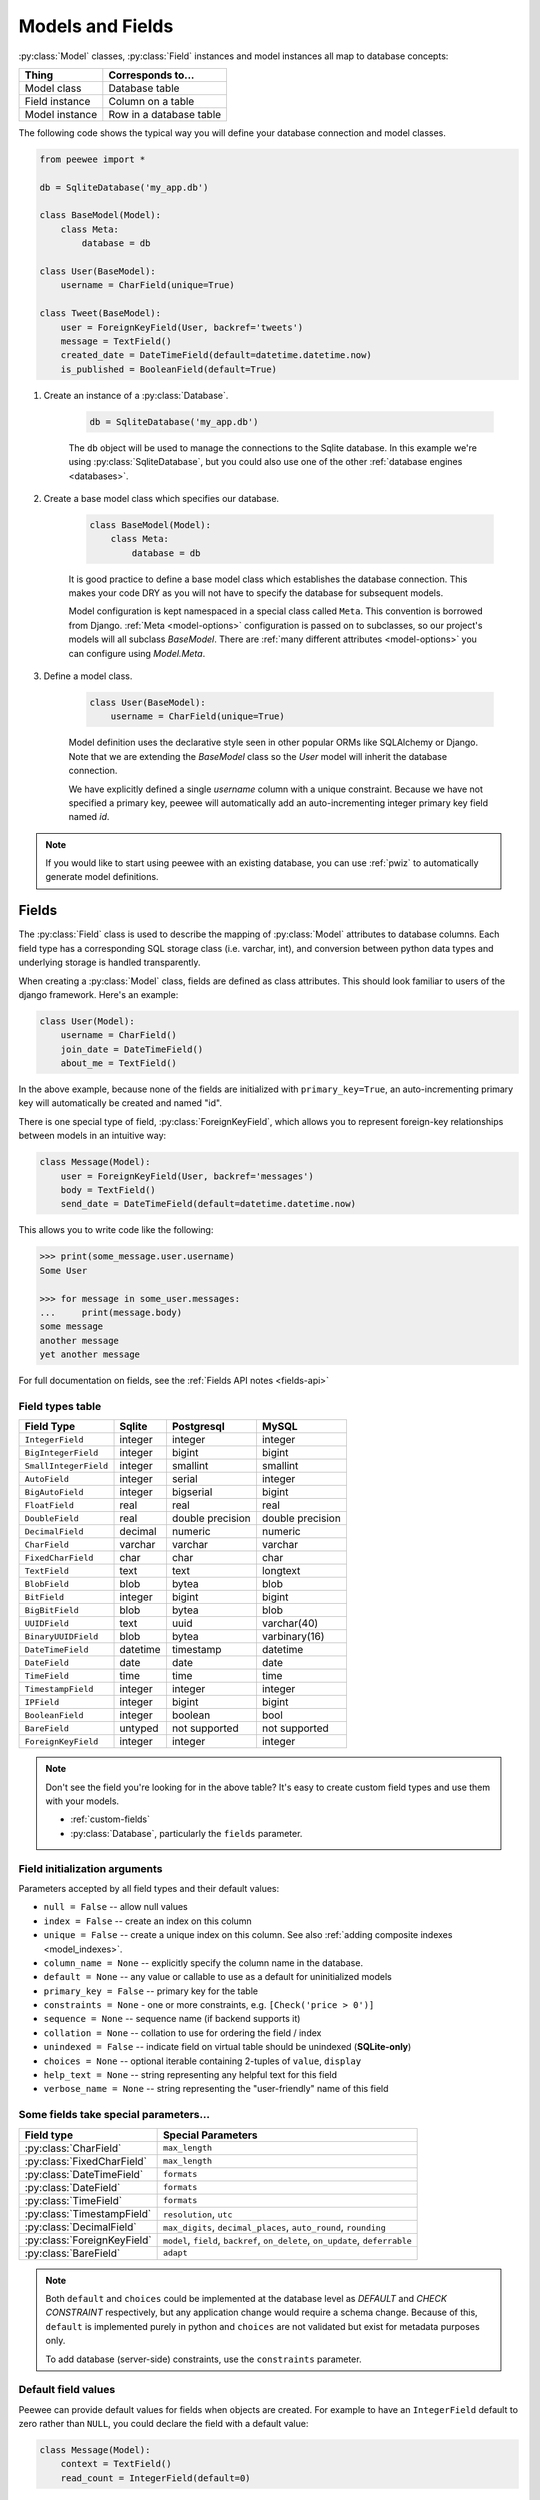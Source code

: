 .. _models:

Models and Fields
=================

:py:class:`Model` classes, :py:class:`Field` instances and model instances all
map to database concepts:

================= =================================
Thing             Corresponds to...
================= =================================
Model class       Database table
Field instance    Column on a table
Model instance    Row in a database table
================= =================================

The following code shows the typical way you will define your database
connection and model classes.

.. _blog-models:

.. code-block:: python

    from peewee import *

    db = SqliteDatabase('my_app.db')

    class BaseModel(Model):
        class Meta:
            database = db

    class User(BaseModel):
        username = CharField(unique=True)

    class Tweet(BaseModel):
        user = ForeignKeyField(User, backref='tweets')
        message = TextField()
        created_date = DateTimeField(default=datetime.datetime.now)
        is_published = BooleanField(default=True)

1. Create an instance of a :py:class:`Database`.

    .. code-block:: python

        db = SqliteDatabase('my_app.db')

    The ``db`` object will be used to manage the connections to the Sqlite
    database. In this example we're using :py:class:`SqliteDatabase`, but you
    could also use one of the other :ref:`database engines <databases>`.

2. Create a base model class which specifies our database.

    .. code-block:: python

        class BaseModel(Model):
            class Meta:
                database = db

    It is good practice to define a base model class which establishes the
    database connection. This makes your code DRY as you will not have to
    specify the database for subsequent models.

    Model configuration is kept namespaced in a special class called ``Meta``.
    This convention is borrowed from Django. :ref:`Meta <model-options>`
    configuration is passed on to subclasses, so our project's models will all
    subclass *BaseModel*. There are :ref:`many different attributes
    <model-options>` you can configure using *Model.Meta*.

3. Define a model class.

    .. code-block:: python

        class User(BaseModel):
            username = CharField(unique=True)

    Model definition uses the declarative style seen in other popular ORMs like
    SQLAlchemy or Django. Note that we are extending the *BaseModel* class so
    the *User* model will inherit the database connection.

    We have explicitly defined a single *username* column with a unique
    constraint. Because we have not specified a primary key, peewee will
    automatically add an auto-incrementing integer primary key field named
    *id*.

.. note::
    If you would like to start using peewee with an existing database, you can
    use :ref:`pwiz` to automatically generate model definitions.

.. _fields:

Fields
------

The :py:class:`Field` class is used to describe the mapping of
:py:class:`Model` attributes to database columns. Each field type has a
corresponding SQL storage class (i.e. varchar, int), and conversion between
python data types and underlying storage is handled transparently.

When creating a :py:class:`Model` class, fields are defined as class
attributes. This should look familiar to users of the django framework. Here's
an example:

.. code-block:: python

    class User(Model):
        username = CharField()
        join_date = DateTimeField()
        about_me = TextField()

In the above example, because none of the fields are initialized with
``primary_key=True``, an auto-incrementing primary key will automatically be
created and named "id".

There is one special type of field, :py:class:`ForeignKeyField`, which allows
you to represent foreign-key relationships between models in an intuitive way:

.. code-block:: python

    class Message(Model):
        user = ForeignKeyField(User, backref='messages')
        body = TextField()
        send_date = DateTimeField(default=datetime.datetime.now)

This allows you to write code like the following:

.. code-block:: python

    >>> print(some_message.user.username)
    Some User

    >>> for message in some_user.messages:
    ...     print(message.body)
    some message
    another message
    yet another message

For full documentation on fields, see the :ref:`Fields API notes <fields-api>`

.. _field_types_table:

Field types table
^^^^^^^^^^^^^^^^^

=====================   =================   =================   =================
Field Type              Sqlite              Postgresql          MySQL
=====================   =================   =================   =================
``IntegerField``        integer             integer             integer
``BigIntegerField``     integer             bigint              bigint
``SmallIntegerField``   integer             smallint            smallint
``AutoField``           integer             serial              integer
``BigAutoField``        integer             bigserial           bigint
``FloatField``          real                real                real
``DoubleField``         real                double precision    double precision
``DecimalField``        decimal             numeric             numeric
``CharField``           varchar             varchar             varchar
``FixedCharField``      char                char                char
``TextField``           text                text                longtext
``BlobField``           blob                bytea               blob
``BitField``            integer             bigint              bigint
``BigBitField``         blob                bytea               blob
``UUIDField``           text                uuid                varchar(40)
``BinaryUUIDField``     blob                bytea               varbinary(16)
``DateTimeField``       datetime            timestamp           datetime
``DateField``           date                date                date
``TimeField``           time                time                time
``TimestampField``      integer             integer             integer
``IPField``             integer             bigint              bigint
``BooleanField``        integer             boolean             bool
``BareField``           untyped             not supported       not supported
``ForeignKeyField``     integer             integer             integer
=====================   =================   =================   =================

.. note::
    Don't see the field you're looking for in the above table? It's easy to
    create custom field types and use them with your models.

    * :ref:`custom-fields`
    * :py:class:`Database`, particularly the ``fields`` parameter.

Field initialization arguments
^^^^^^^^^^^^^^^^^^^^^^^^^^^^^^

Parameters accepted by all field types and their default values:

* ``null = False`` -- allow null values
* ``index = False`` -- create an index on this column
* ``unique = False`` -- create a unique index on this column. See also :ref:`adding composite indexes <model_indexes>`.
* ``column_name = None`` -- explicitly specify the column name in the database.
* ``default = None`` -- any value or callable to use as a default for uninitialized models
* ``primary_key = False`` -- primary key for the table
* ``constraints = None`` - one or more constraints, e.g. ``[Check('price > 0')]``
* ``sequence = None`` -- sequence name (if backend supports it)
* ``collation = None`` -- collation to use for ordering the field / index
* ``unindexed = False`` -- indicate field on virtual table should be unindexed (**SQLite-only**)
* ``choices = None`` -- optional iterable containing 2-tuples of ``value``, ``display``
* ``help_text = None`` -- string representing any helpful text for this field
* ``verbose_name = None`` -- string representing the "user-friendly" name of this field

Some fields take special parameters...
^^^^^^^^^^^^^^^^^^^^^^^^^^^^^^^^^^^^^^

+--------------------------------+------------------------------------------------+
| Field type                     | Special Parameters                             |
+================================+================================================+
| :py:class:`CharField`          | ``max_length``                                 |
+--------------------------------+------------------------------------------------+
| :py:class:`FixedCharField`     | ``max_length``                                 |
+--------------------------------+------------------------------------------------+
| :py:class:`DateTimeField`      | ``formats``                                    |
+--------------------------------+------------------------------------------------+
| :py:class:`DateField`          | ``formats``                                    |
+--------------------------------+------------------------------------------------+
| :py:class:`TimeField`          | ``formats``                                    |
+--------------------------------+------------------------------------------------+
| :py:class:`TimestampField`     | ``resolution``, ``utc``                        |
+--------------------------------+------------------------------------------------+
| :py:class:`DecimalField`       | ``max_digits``, ``decimal_places``,            |
|                                | ``auto_round``, ``rounding``                   |
+--------------------------------+------------------------------------------------+
| :py:class:`ForeignKeyField`    | ``model``, ``field``, ``backref``,             |
|                                | ``on_delete``, ``on_update``, ``deferrable``   |
+--------------------------------+------------------------------------------------+
| :py:class:`BareField`          | ``adapt``                                      |
+--------------------------------+------------------------------------------------+

.. note::
    Both ``default`` and ``choices`` could be implemented at the database level
    as *DEFAULT* and *CHECK CONSTRAINT* respectively, but any application
    change would require a schema change. Because of this, ``default`` is
    implemented purely in python and ``choices`` are not validated but exist
    for metadata purposes only.

    To add database (server-side) constraints, use the ``constraints``
    parameter.

Default field values
^^^^^^^^^^^^^^^^^^^^

Peewee can provide default values for fields when objects are created. For
example to have an ``IntegerField`` default to zero rather than ``NULL``, you
could declare the field with a default value:

.. code-block:: python

    class Message(Model):
        context = TextField()
        read_count = IntegerField(default=0)

In some instances it may make sense for the default value to be dynamic. A
common scenario is using the current date and time. Peewee allows you to
specify a function in these cases, whose return value will be used when the
object is created. Note we only provide the function, we do not actually *call*
it:

.. code-block:: python

    class Message(Model):
        context = TextField()
        timestamp = DateTimeField(default=datetime.datetime.now)

.. note::
    If you are using a field that accepts a mutable type (`list`, `dict`, etc),
    and would like to provide a default, it is a good idea to wrap your default
    value in a simple function so that multiple model instances are not sharing
    a reference to the same underlying object:

    .. code-block:: python

        def house_defaults():
            return {'beds': 0, 'baths': 0}

        class House(Model):
            number = TextField()
            street = TextField()
            attributes = JSONField(default=house_defaults)

The database can also provide the default value for a field. While peewee does
not explicitly provide an API for setting a server-side default value, you can
use the ``constraints`` parameter to specify the server default:

.. code-block:: python

    class Message(Model):
        context = TextField()
        timestamp = DateTimeField(constraints=[SQL('DEFAULT CURRENT_TIMESTAMP')])

.. note::
    **Remember:** when using the ``default`` parameter, the values are set by
    Peewee rather than being a part of the actual table and column definition.

ForeignKeyField
^^^^^^^^^^^^^^^

:py:class:`ForeignKeyField` is a special field type that allows one model to
reference another. Typically a foreign key will contain the primary key of the
model it relates to (but you can specify a particular column by specifying a
``field``).

Foreign keys allow data to be `normalized <http://en.wikipedia.org/wiki/Database_normalization>`_.
In our example models, there is a foreign key from ``Tweet`` to ``User``. This
means that all the users are stored in their own table, as are the tweets, and
the foreign key from tweet to user allows each tweet to *point* to a particular
user object.

In peewee, accessing the value of a :py:class:`ForeignKeyField` will return the
entire related object, e.g.:

.. code-block:: python

    tweets = (Tweet
              .select(Tweet, User)
              .join(User)
              .order_by(Tweet.create_date.desc()))
    for tweet in tweets:
        print(tweet.user.username, tweet.message)

In the example above the ``User`` data was selected as part of the query. For
more examples of this technique, see the :ref:`Avoiding N+1 <nplusone>`
document.

If we did not select the ``User``, though, then an additional query would be
issued to fetch the associated ``User`` data:

.. code-block:: python

    tweets = Tweet.select().order_by(Tweet.create_date.desc())
    for tweet in tweets:
        # WARNING: an additional query will be issued for EACH tweet
        # to fetch the associated User data.
        print(tweet.user.username, tweet.message)

Sometimes you only need the associated primary key value from the foreign key
column. In this case, Peewee follows the convention established by Django, of
allowing you to access the raw foreign key value by appending ``"_id"`` to the
foreign key field's name:

.. code-block:: python

    tweets = Tweet.select()
    for tweet in tweets:
        # Instead of "tweet.user", we will just get the raw ID value stored
        # in the column.
        print(tweet.user_id, tweet.message)

:py:class:`ForeignKeyField` allows for a backreferencing property to be bound
to the target model. Implicitly, this property will be named ``classname_set``,
where ``classname`` is the lowercase name of the class, but can be overridden
using the parameter ``backref``:

.. code-block:: python

    class Message(Model):
        from_user = ForeignKeyField(User, backref='outbox')
        to_user = ForeignKeyField(User, backref='inbox')
        text = TextField()

    for message in some_user.outbox:
        # We are iterating over all Messages whose from_user is some_user.
        print(message)

    for message in some_user.inbox:
        # We are iterating over all Messages whose to_user is some_user
        print(message)


DateTimeField, DateField and TimeField
^^^^^^^^^^^^^^^^^^^^^^^^^^^^^^^^^^^^^^

The three fields devoted to working with dates and times have special properties
which allow access to things like the year, month, hour, etc.

:py:class:`DateField` has properties for:

* ``year``
* ``month``
* ``day``

:py:class:`TimeField` has properties for:

* ``hour``
* ``minute``
* ``second``

:py:class:`DateTimeField` has all of the above.

These properties can be used just like any other expression. Let's say we have
an events calendar and want to highlight all the days in the current month that
have an event attached:

.. code-block:: python

    # Get the current time.
    now = datetime.datetime.now()

    # Get days that have events for the current month.
    Event.select(Event.event_date.day.alias('day')).where(
        (Event.event_date.year == now.year) &
        (Event.event_date.month == now.month))

.. note::
    SQLite does not have a native date type, so dates are stored in formatted
    text columns. To ensure that comparisons work correctly, the dates need to
    be formatted so they are sorted lexicographically. That is why they are
    stored, by default, as ``YYYY-MM-DD HH:MM:SS``.

BitField and BigBitField
^^^^^^^^^^^^^^^^^^^^^^^^

The :py:class:`BitField` and :py:class:`BigBitField` are new as of 3.0.0. The
former provides a subclass of :py:class:`IntegerField` that is suitable for
storing feature toggles as an integer bitmask. The latter is suitable for
storing a bitmap for a large data-set, e.g. expressing membership or
bitmap-type data.

As an example of using :py:class:`BitField`, let's say we have a *Post* model
and we wish to store certain True/False flags about how the post. We could
store all these feature toggles in their own :py:class:`BooleanField` objects,
or we could use :py:class:`BitField` instead:

.. code-block:: python

    class Post(Model):
        content = TextField()
        flags = BitField()

        is_favorite = flags.flag(1)
        is_sticky = flags.flag(2)
        is_minimized = flags.flag(4)
        is_deleted = flags.flag(8)

Using these flags is quite simple:

.. code-block:: pycon

    >>> p = Post()
    >>> p.is_sticky = True
    >>> p.is_minimized = True
    >>> print(p.flags)  # Prints 4 | 2 --> "6"
    6
    >>> p.is_favorite
    False
    >>> p.is_sticky
    True

We can also use the flags on the Post class to build expressions in queries:

.. code-block:: python

    # Generates a WHERE clause that looks like:
    # WHERE (post.flags & 1 != 0)
    favorites = Post.select().where(Post.is_favorite)

    # Query for sticky + favorite posts:
    sticky_faves = Post.select().where(Post.is_sticky & Post.is_favorite)

Since the :py:class:`BitField` is stored in an integer, there is a maximum of
64 flags you can represent (64-bits is common size of integer column). For
storing arbitrarily large bitmaps, you can instead use :py:class:`BigBitField`,
which uses an automatically managed buffer of bytes, stored in a
:py:class:`BlobField`.

Example usage:

.. code-block:: python

    class Bitmap(Model):
        data = BigBitField()

    bitmap = Bitmap()

    # Sets the ith bit, e.g. the 1st bit, the 11th bit, the 63rd, etc.
    bits_to_set = (1, 11, 63, 31, 55, 48, 100, 99)
    for bit_idx in bits_to_set:
        bitmap.data.set_bit(bit_idx)

    # We can test whether a bit is set using "is_set":
    assert bitmap.data.is_set(11)
    assert not bitmap.data.is_set(12)

    # We can clear a bit:
    bitmap.data.clear_bit(11)
    assert not bitmap.data.is_set(11)

    # We can also "toggle" a bit. Recall that the 63rd bit was set earlier.
    assert bitmap.data.toggle_bit(63) is False
    assert bitmap.data.toggle_bit(63) is True
    assert bitmap.data.is_set(63)

BareField
^^^^^^^^^

The :py:class:`BareField` class is intended to be used only with SQLite. Since
SQLite uses dynamic typing and data-types are not enforced, it can be perfectly
fine to declare fields without *any* data-type. In those cases you can use
:py:class:`BareField`. It is also common for SQLite virtual tables to use
meta-columns or untyped columns, so for those cases as well you may wish to use
an untyped field (although for full-text search, you should use
:py:class:`SearchField` instead!).

:py:class:`BareField` accepts a special parameter ``adapt``. This parameter is
a function that takes a value coming from the database and converts it into the
appropriate Python type. For instance, if you have a virtual table with an
un-typed column but you know that it will return ``int`` objects, you can
specify ``adapt=int``.

Example:

.. code-block:: python

    db = SqliteDatabase(':memory:')

    class Junk(Model):
        anything = BareField()

        class Meta:
            database = db

    # Store multiple data-types in the Junk.anything column:
    Junk.create(anything='a string')
    Junk.create(anything=12345)
    Junk.create(anything=3.14159)

.. _custom-fields:

Creating a custom field
^^^^^^^^^^^^^^^^^^^^^^^

It is easy to add support for custom field types in peewee. In this example we
will create a UUID field for postgresql (which has a native UUID column type).

To add a custom field type you need to first identify what type of column the
field data will be stored in. If you just want to add python behavior atop,
say, a decimal field (for instance to make a currency field) you would just
subclass :py:class:`DecimalField`. On the other hand, if the database offers a
custom column type you will need to let peewee know. This is controlled by the
:py:attr:`Field.field_type` attribute.

.. note::
    Peewee ships with a :py:class:`UUIDField`, the following code is intended
    only as an example.

Let's start by defining our UUID field:

.. code-block:: python

    class UUIDField(Field):
        field_type = 'uuid'

We will store the UUIDs in a native UUID column. Since psycopg2 treats the data
as a string by default, we will add two methods to the field to handle:

* The data coming out of the database to be used in our application
* The data from our python app going into the database

.. code-block:: python

    import uuid

    class UUIDField(Field):
        field_type = 'uuid'

        def db_value(self, value):
            return value.hex  # convert UUID to hex string.

        def python_value(self, value):
            return uuid.UUID(value) # convert hex string to UUID

**This step is optional.** By default, the ``field_type`` value will be used
for the columns data-type in the database schema. If you need to support
multiple databases which use different data-types for your field-data, we need
to let the database know how to map this *uuid* label to an actual *uuid*
column type in the database. Specify the overrides in the :py:class:`Database` constructor:

  .. code-block:: python

      # Postgres, we use UUID data-type.
      db = PostgresqlDatabase('my_db', field_types={'uuid': 'uuid'})

      # Sqlite doesn't have a UUID type, so we use text type.
      db = SqliteDatabase('my_db', field_types={'uuid': 'text'})

That is it! Some fields may support exotic operations, like the postgresql
HStore field acts like a key/value store and has custom operators for things
like *contains* and *update*. You can specify :ref:`custom operations
<custom-operators>` as well. For example code, check out the source code for
the :py:class:`HStoreField`, in ``playhouse.postgres_ext``.

Field-naming conflicts
^^^^^^^^^^^^^^^^^^^^^^

:py:class:`Model` classes implement a number of class- and instance-methods,
for example :py:meth:`Model.save` or :py:meth:`Model.create`. If you declare a
field whose name coincides with a model method, it could cause problems.
Consider:

.. code-block:: python

    class LogEntry(Model):
        event = TextField()
        create = TimestampField()  # Uh-oh.
        update = TimestampField()  # Uh-oh.

To avoid this problem while still using the desired column name in the database
schema, explicitly specify the ``column_name`` while providing an alternative
name for the field attribute:

.. code-block:: python

    class LogEntry(Model):
        event = TextField()
        create_ = TimestampField(column_name='create')
        update_ = TimestampField(column_name='update')


Creating model tables
---------------------

In order to start using our models, its necessary to open a connection to the
database and create the tables first. Peewee will run the necessary *CREATE
TABLE* queries, additionally creating any constraints and indexes.

.. code-block:: python

    # Connect to our database.
    db.connect()

    # Create the tables.
    db.create_tables([User, Tweet])

.. note::
    Strictly speaking, it is not necessary to call :py:meth:`~Database.connect`
    but it is good practice to be explicit. That way if something goes wrong,
    the error occurs at the connect step, rather than some arbitrary time
    later.

.. note::
    By default, Peewee will determine if your tables already exist, and conditionally create
    them. If you want to disable this, specify ``safe=False``.

After you have created your tables, if you choose to modify your database
schema (by adding, removing or otherwise changing the columns) you will need to
either:

* Drop the table and re-create it.
* Run one or more *ALTER TABLE* queries. Peewee comes with a schema migration
  tool which can greatly simplify this. Check the :ref:`schema migrations <migrate>`
  docs for details.

.. _model-options:

Model options and table metadata
--------------------------------

In order not to pollute the model namespace, model-specific configuration is
placed in a special class called *Meta* (a convention borrowed from the django
framework):

.. code-block:: python

    from peewee import *

    contacts_db = SqliteDatabase('contacts.db')

    class Person(Model):
        name = CharField()

        class Meta:
            database = contacts_db

This instructs peewee that whenever a query is executed on *Person* to use the
contacts database.

.. note::
    Take a look at :ref:`the sample models <blog-models>` - you will notice
    that we created a ``BaseModel`` that defined the database, and then
    extended. This is the preferred way to define a database and create models.

Once the class is defined, you should not access ``ModelClass.Meta``, but
instead use ``ModelClass._meta``:

.. code-block:: pycon

    >>> Person.Meta
    Traceback (most recent call last):
      File "<stdin>", line 1, in <module>
    AttributeError: type object 'Person' has no attribute 'Meta'

    >>> Person._meta
    <peewee.ModelOptions object at 0x7f51a2f03790>

The :py:class:`ModelOptions` class implements several methods which may be of
use for retrieving model metadata (such as lists of fields, foreign key
relationships, and more).

.. code-block:: pycon

    >>> Person._meta.fields
    {'id': <peewee.PrimaryKeyField object at 0x7f51a2e92750>,
     'name': <peewee.CharField object at 0x7f51a2f0a510>}

    >>> Person._meta.primary_key
    <peewee.PrimaryKeyField object at 0x7f51a2e92750>

    >>> Person._meta.database
    <peewee.SqliteDatabase object at 0x7f519bff6dd0>

There are several options you can specify as ``Meta`` attributes. While most
options are inheritable, some are table-specific and will not be inherited by
subclasses.

=====================   ====================================================== ====================
Option                  Meaning                                                Inheritable?
=====================   ====================================================== ====================
``database``            database for model                                     yes
``table_name``          name of the table to store data                        no
``table_function``      function to generate table name dynamically            yes
``indexes``             a list of fields to index                              yes
``primary_key``         a :py:class:`CompositeKey` instance                    yes
``constraints``         a list of table constraints                            yes
``schema``              the database schema for the model                      yes
``only_save_dirty``     when calling model.save(), only save dirty fields      yes
``options``             dictionary of options for create table extensions      yes
``temporary``           indicate temporary table                               yes
``table_alias``         an alias to use for the table in queries               no
``depends_on``          indicate this table depends on another for creation    no
``without_rowid``       indicate table should not have rowid (SQLite only)     no
=====================   ====================================================== ====================

Here is an example showing inheritable versus non-inheritable attributes:

.. code-block:: pycon

    >>> db = SqliteDatabase(':memory:')
    >>> class ModelOne(Model):
    ...     class Meta:
    ...         database = db
    ...         table_name = 'model_one_tbl'
    ...
    >>> class ModelTwo(ModelOne):
    ...     pass
    ...
    >>> ModelOne._meta.database is ModelTwo._meta.database
    True
    >>> ModelOne._meta.table_name == ModelTwo._meta.table_name
    False

Meta.primary_key
^^^^^^^^^^^^^^^^

The ``Meta.primary_key`` attribute is used to specify either a
:py:class:`CompositeKey` or to indicate that the model has *no* primary key.
Composite primary keys are discussed in more detail here: :ref:`composite-key`.

To indicate that a model should not have a primary key, then set ``primary_key = False``.

Examples:

.. code-block:: python

    class BlogToTag(Model):
        """A simple "through" table for many-to-many relationship."""
        blog = ForeignKeyField(Blog)
        tag = ForeignKeyField(Tag)

        class Meta:
            primary_key = CompositeKey('blog', 'tag')

    class NoPrimaryKey(Model):
        data = IntegerField()

        class Meta:
            primary_key = False

.. _model_indexes:

Indexes and Constraints
-----------------------

Peewee can create indexes on single or multiple columns, optionally including a
*UNIQUE* constraint. Peewee also supports user-defined constraints on both
models and fields.

Single-column indexes and constraints
^^^^^^^^^^^^^^^^^^^^^^^^^^^^^^^^^^^^^

Single column indexes are defined using field initialization parameters. The
following example adds a unique index on the *username* field, and a normal
index on the *email* field:

.. code-block:: python

    class User(Model):
        username = CharField(unique=True)
        email = CharField(index=True)

To add a user-defined constraint on a column, you can pass it in using the
``constraints`` parameter. You may wish to specify a default value as part of
the schema, or add a ``CHECK`` constraint, for example:

.. code-block:: python

    class Product(Model):
        name = CharField(unique=True)
        price = DecimalField(constraints=[Check('price < 10000')])
        created = DateTimeField(
            constraints=[SQL("DEFAULT (datetime('now'))")])

Multi-column indexes
^^^^^^^^^^^^^^^^^^^^

Multi-column indexes may be defined as *Meta* attributes using a nested tuple.
Each database index is a 2-tuple, the first part of which is a tuple of the
names of the fields, the second part a boolean indicating whether the index
should be unique.

.. code-block:: python

    class Transaction(Model):
        from_acct = CharField()
        to_acct = CharField()
        amount = DecimalField()
        date = DateTimeField()

        class Meta:
            indexes = (
                # create a unique on from/to/date
                (('from_acct', 'to_acct', 'date'), True),

                # create a non-unique on from/to
                (('from_acct', 'to_acct'), False),
            )

.. note::
    Remember to add a **trailing comma** if your tuple of indexes contains only one item:

    .. code-block:: python

        class Meta:
            indexes = (
                (('first_name', 'last_name'), True),  # Note the trailing comma!
            )

Advanced Index Creation
^^^^^^^^^^^^^^^^^^^^^^^

Peewee supports a more structured API for declaring indexes on a model using
the :py:meth:`Model.add_index` method or by directly using the
:py:class:`ModelIndex` helper class.

Examples:

.. code-block:: python

    class Article(Model):
        name = TextField()
        timestamp = TimestampField()
        status = IntegerField()
        flags = IntegerField()

    # Add an index on "name" and "timestamp" columns.
    Article.add_index(Article.name, Article.timestamp)

    # Add a partial index on name and timestamp where status = 1.
    Article.add_index(Article.name, Article.timestamp,
                      where=(Article.status == 1))

    # Create a unique index on timestamp desc, status & 4.
    idx = Article.index(
        Article.timestamp.desc(),
        Article.flags.bin_and(4),
        unique=True)
    Article.add_index(idx)

For more information, see:

* :py:meth:`Model.add_index`
* :py:meth:`Model.index`
* :py:class:`ModelIndex`
* :py:class:`Index`

Table constraints
^^^^^^^^^^^^^^^^^

Peewee allows you to add arbitrary constraints to your :py:class:`Model`, that
will be part of the table definition when the schema is created.

For instance, suppose you have a *people* table with a composite primary key of
two columns, the person's first and last name. You wish to have another table
relate to the *people* table, and to do this, you will need to define a foreign
key constraint:

.. code-block:: python

    class Person(Model):
        first = CharField()
        last = CharField()

        class Meta:
            primary_key = CompositeKey('first', 'last')

    class Pet(Model):
        owner_first = CharField()
        owner_last = CharField()
        pet_name = CharField()

        class Meta:
            constraints = [SQL('FOREIGN KEY(owner_first, owner_last) '
                               'REFERENCES person(first, last)')]

You can also implement ``CHECK`` constraints at the table level:

.. code-block:: python

    class Product(Model):
        name = CharField(unique=True)
        price = DecimalField()

        class Meta:
            constraints = [Check('price < 10000')]

.. _non_integer_primary_keys:

Non-integer Primary Keys, Composite Keys and other Tricks
---------------------------------------------------------

Non-integer primary keys
^^^^^^^^^^^^^^^^^^^^^^^^

If you would like use a non-integer primary key (which I generally don't
recommend), you can specify ``primary_key=True`` when creating a field. When
you wish to create a new instance for a model using a non-autoincrementing
primary key, you need to be sure you :py:meth:`~Model.save` specifying
``force_insert=True``.

.. code-block:: python

    from peewee import *

    class UUIDModel(Model):
        id = UUIDField(primary_key=True)

Auto-incrementing IDs are, as their name says, automatically generated for you
when you insert a new row into the database. When you call
:py:meth:`~Model.save`, peewee determines whether to do an *INSERT* versus an
*UPDATE* based on the presence of a primary key value. Since, with our uuid
example, the database driver won't generate a new ID, we need to specify it
manually. When we call save() for the first time, pass in ``force_insert = True``:

.. code-block:: python

    # This works because .create() will specify `force_insert=True`.
    obj1 = UUIDModel.create(id=uuid.uuid4())

    # This will not work, however. Peewee will attempt to do an update:
    obj2 = UUIDModel(id=uuid.uuid4())
    obj2.save() # WRONG

    obj2.save(force_insert=True) # CORRECT

    # Once the object has been created, you can call save() normally.
    obj2.save()

.. note::
    Any foreign keys to a model with a non-integer primary key will have a
    ``ForeignKeyField`` use the same underlying storage type as the primary key
    they are related to.

.. _composite-key:

Composite primary keys
^^^^^^^^^^^^^^^^^^^^^^

Peewee has very basic support for composite keys.  In order to use a composite
key, you must set the ``primary_key`` attribute of the model options to a
:py:class:`CompositeKey` instance:

.. code-block:: python

    class BlogToTag(Model):
        """A simple "through" table for many-to-many relationship."""
        blog = ForeignKeyField(Blog)
        tag = ForeignKeyField(Tag)

        class Meta:
            primary_key = CompositeKey('blog', 'tag')

.. warning::
    Peewee does not support foreign-keys to models that define a
    :ref:`CompositeKey` primary key. If you wish to add a foreign-key to a
    model that has a composite primary key, replicate the columns on the
    related model and add a custom accessor (e.g. a property).

Manually specifying primary keys
^^^^^^^^^^^^^^^^^^^^^^^^^^^^^^^^

Sometimes you do not want the database to automatically generate a value for
the primary key, for instance when bulk loading relational data. To handle this
on a *one-off* basis, you can simply tell peewee to turn off ``auto_increment``
during the import:

.. code-block:: python

    data = load_user_csv() # load up a bunch of data

    User._meta.auto_increment = False # turn off auto incrementing IDs
    with db.atomic():
        for row in data:
            u = User(id=row[0], username=row[1])
            u.save(force_insert=True) # <-- force peewee to insert row

    User._meta.auto_increment = True

Although a better way to accomplish the above, without resorting to hacks, is
to use the :py:meth:`Model.insert_many` API:

.. code-block:: python

    data = load_user_csv()
    fields = [User.id, User.username]
    with db.atomic():
        User.insert_many(data, fields=fields).execute()

If you *always* want to have control over the primary key, simply do not use
the :py:class:`PrimaryKeyField` field type, but use a normal
:py:class:`IntegerField` (or other column type):

.. code-block:: python

    class User(BaseModel):
        id = IntegerField(primary_key=True)
        username = CharField()

    >>> u = User.create(id=999, username='somebody')
    >>> u.id
    999
    >>> User.get(User.username == 'somebody').id
    999

Models without a Primary Key
^^^^^^^^^^^^^^^^^^^^^^^^^^^^

If you wish to create a model with no primary key, you can specify
``primary_key = False`` in the inner ``Meta`` class:

.. code-block:: python

    class MyData(BaseModel):
        timestamp = DateTimeField()
        value = IntegerField()

        class Meta:
            primary_key = False

This will yield the following DDL:

.. code-block:: sql

    CREATE TABLE "mydata" (
      "timestamp" DATETIME NOT NULL,
      "value" INTEGER NOT NULL
    )

.. warning::
    Some model APIs may not work correctly for models without a primary key,
    for instance :py:meth:`~Model.save` and :py:meth:`~Model.delete_instance`
    (you can instead use :py:meth:`~Model.insert`, :py:meth:`~Model.update` and
    :py:meth:`~Model.delete`).

Self-referential foreign keys
-----------------------------

When creating a heirarchical structure it is necessary to create a
self-referential foreign key which links a child object to its parent.  Because
the model class is not defined at the time you instantiate the self-referential
foreign key, use the special string ``'self'`` to indicate a self-referential
foreign key:

.. code-block:: python

    class Category(Model):
        name = CharField()
        parent = ForeignKeyField('self', null=True, backref='children')

As you can see, the foreign key points *upward* to the parent object and the
back-reference is named *children*.

.. attention:: Self-referential foreign-keys should always be ``null=True``.

When querying against a model that contains a self-referential foreign key you
may sometimes need to perform a self-join. In those cases you can use
:py:meth:`Model.alias` to create a table reference. Here is how you might query
the category and parent model using a self-join:

.. code-block:: python

    Parent = Category.alias()
    GrandParent = Category.alias()
    query = (Category
             .select(Category, Parent)
             .join(Parent, on=(Category.parent == Parent.id))
             .join(GrandParent, on=(Parent.parent == GrandParent.id))
             .where(GrandParent.name == 'some category')
             .order_by(Category.name))

.. _circular-fks:

Circular foreign key dependencies
---------------------------------

Sometimes it happens that you will create a circular dependency between two
tables.

.. note::
    My personal opinion is that circular foreign keys are a code smell and
    should be refactored (by adding an intermediary table, for instance).

Adding circular foreign keys with peewee is a bit tricky because at the time
you are defining either foreign key, the model it points to will not have been
defined yet, causing a ``NameError``.

.. code-block:: python

    class User(Model):
        username = CharField()
        favorite_tweet = ForeignKeyField(Tweet, null=True)  # NameError!!

    class Tweet(Model):
        message = TextField()
        user = ForeignKeyField(User, backref='tweets')

One option is to simply use an :py:class:`IntegerField` to store the raw ID:

.. code-block:: python

    class User(Model):
        username = CharField()
        favorite_tweet_id = IntegerField(null=True)

By using :py:class:`DeferredForeignKey` we can get around the problem and still
use a foreign key field:

.. code-block:: python

    class User(Model):
        username = CharField()
        # Tweet has not been defined yet so use the deferred reference.
        favorite_tweet = DeferredForeignKey('Tweet', null=True)

    class Tweet(Model):
        message = TextField()
        user = ForeignKeyField(User, backref='tweets')

    # Now that Tweet is defined, "favorite_tweet" has been converted into
    # a ForeignKeyField.
    print(User.favorite_tweet)
    # <ForeignKeyField: "user"."favorite_tweet">

There is one more quirk to watch out for, though. When you call
:py:class:`~Model.create_table` we will again encounter the same issue. For
this reason peewee will not automatically create a foreign key constraint for
any *deferred* foreign keys.

To create the tables *and* the foreign-key constraint, you can use the
:py:meth:`SchemaManager.create_foreign_key` method to create the constraint
after creating the tables:

.. code-block:: python

    # Will create the User and Tweet tables, but does *not* create a
    # foreign-key constraint on User.favorite_tweet.
    db.create_tables([User, Tweet])

    # Create the foreign-key constraint:
    User._schema.create_foreign_key(User.favorite_tweet)

.. note::
    Because SQLite has limited support for altering tables, foreign-key
    constraints cannot be added to a table after it has been created.
